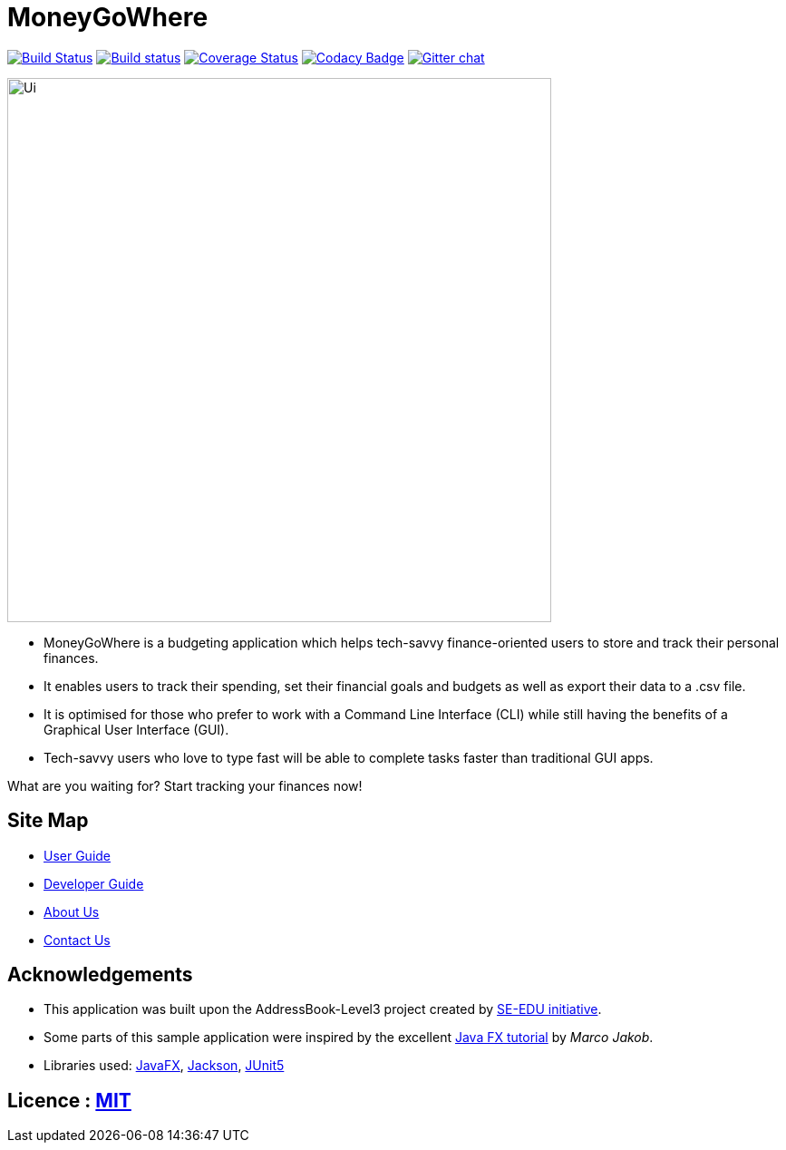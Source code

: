 = MoneyGoWhere
ifdef::env-github,env-browser[:relfileprefix: docs/]

https://travis-ci.org/AY1920S1-CS2103T-F13-3/main[image:https://travis-ci.org/AY1920S1-CS2103T-F13-3/main.svg?branch=master[Build Status]]
https://ci.appveyor.com/project/Nanosync/main[image:https://ci.appveyor.com/api/projects/status/4iypl48boafotycx?svg=true[Build status]]
https://coveralls.io/github/AY1920S1-CS2103T-F13-3/main?branch=master[image:https://coveralls.io/repos/github/AY1920S1-CS2103T-F13-3/main/badge.svg?branch=master[Coverage Status]]
https://www.codacy.com/app/Nanosync/main?utm_source=github.com&utm_medium=referral&utm_content=Nanosync/main&utm_campaign=Badge_Grade[image:https://api.codacy.com/project/badge/Grade/85ca001eb7f443d4874432f8800362f6[Codacy Badge]]
https://gitter.im/se-edu/Lobby[image:https://badges.gitter.im/se-edu/Lobby.svg[Gitter chat]]

ifdef::env-github[]
image::docs/images/Ui.png[width="600"]
endif::[]

ifndef::env-github[]
image::images/Ui.png[width="600"]
endif::[]

* MoneyGoWhere is a budgeting application which helps tech-savvy finance-oriented users to store and track their personal finances.
* It enables users to track their spending, set their financial goals and budgets as well as export their data to a .csv file.
* It is optimised for those who prefer to work with a Command Line Interface (CLI) while still having the benefits of a Graphical User Interface (GUI).
* Tech-savvy users who love to type fast will be able to complete tasks faster than traditional GUI apps.

What are you waiting for? Start tracking your finances now!

== Site Map

* <<UserGuide#, User Guide>>
* <<DeveloperGuide#, Developer Guide>>
* <<AboutUs#, About Us>>
* <<ContactUs#, Contact Us>>

== Acknowledgements

* This application was built upon the AddressBook-Level3 project created by https://se-education.org[SE-EDU initiative].
* Some parts of this sample application were inspired by the excellent http://code.makery.ch/library/javafx-8-tutorial/[Java FX tutorial] by
_Marco Jakob_.
* Libraries used: https://openjfx.io/[JavaFX], https://github.com/FasterXML/jackson[Jackson], https://github.com/junit-team/junit5[JUnit5]

== Licence : link:LICENSE[MIT]
